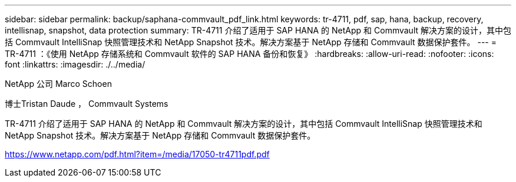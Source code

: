 ---
sidebar: sidebar 
permalink: backup/saphana-commvault_pdf_link.html 
keywords: tr-4711, pdf, sap, hana, backup, recovery, intellisnap, snapshot, data protection 
summary: TR-4711 介绍了适用于 SAP HANA 的 NetApp 和 Commvault 解决方案的设计，其中包括 Commvault IntelliSnap 快照管理技术和 NetApp Snapshot 技术。解决方案基于 NetApp 存储和 Commvault 数据保护套件。 
---
= TR-4711 ：《使用 NetApp 存储系统和 Commvault 软件的 SAP HANA 备份和恢复》
:hardbreaks:
:allow-uri-read: 
:nofooter: 
:icons: font
:linkattrs: 
:imagesdir: ./../media/


NetApp 公司 Marco Schoen

博士Tristan Daude ， Commvault Systems

TR-4711 介绍了适用于 SAP HANA 的 NetApp 和 Commvault 解决方案的设计，其中包括 Commvault IntelliSnap 快照管理技术和 NetApp Snapshot 技术。解决方案基于 NetApp 存储和 Commvault 数据保护套件。

link:https://www.netapp.com/pdf.html?item=/media/17050-tr4711pdf.pdf["https://www.netapp.com/pdf.html?item=/media/17050-tr4711pdf.pdf"]
